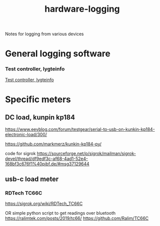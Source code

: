:PROPERTIES:
:ID:       d328aeff-d299-440b-80dc-9ab202436e16
:DIR:      ../.attach/notes-hardware-logging
:END:
#+title: hardware-logging


#+filetags: electronics
#+hugo_categories: diy

Notes for logging from various devices

#+hugo: more


* General logging software
*** Test controller, lygteinfo
[[https://www.eevblog.com/forum/testgear/program-that-can-log-from-many-multimeters/][Test controller, lygteinfo]]

* Specific meters
** DC load, kunpin kp184
https://www.eevblog.com/forum/testgear/serial-to-usb-on-kunkin-kp184-electronic-load/300/


https://github.com/markmerz/kunkin-kp184-py/

code for sigrok
https://sourceforge.net/p/sigrok/mailman/sigrok-devel/thread/df9edf3c-af68-4ad1-52e4-168bf3c676f1%40pibf.de/#msg37129644
** usb-c load meter
*** RDTech TC66C
https://sigrok.org/wiki/RDTech_TC66C

OR simple python script to get readings over bluetooth
https://ralimtek.com/posts/2019/tc66/
https://github.com/Ralim/TC66C
